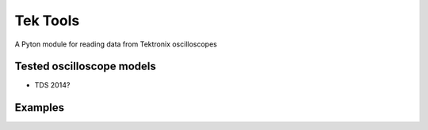 
Tek Tools
=========

A Pyton module for reading data from Tektronix oscilloscopes

Tested oscilloscope models
--------------------------

* TDS 2014?

Examples
--------
